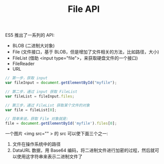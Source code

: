 #+TITLE: File API


ES5 推出了一系列的 API:
- BLOB (二进制大对象)
- File (文件接口，基于 BLOB，但是增加了文件相关的方法，比如路径，大小)
- FileList (借助 <input type="file">，来获取硬盘文件的一个接口)
- FileReader
- URL


#+BEGIN_SRC js
  // 第一步，获取 input
  var fileInput = document.getElementById("myfile");

  // 第二步，通过 input 获取 FileList
  var fileList = fileInput.files;

  // 第三步，通过 FileList 获取某个文件的对象
  var file = fileList[0];

  // 简单来说，获取 File 对象就是:
  file = document.getElementById('myfile').files[0];
#+END_SRC


一个图片 <img src="" > 的 src 可以使下面三个之一:
1. 文件在操作系统中的路径
2. DataURL 数据，用 Base64 编码，将二进制文件进行加密的过程，然后就可以使用这字符串来表示二进制文件了



